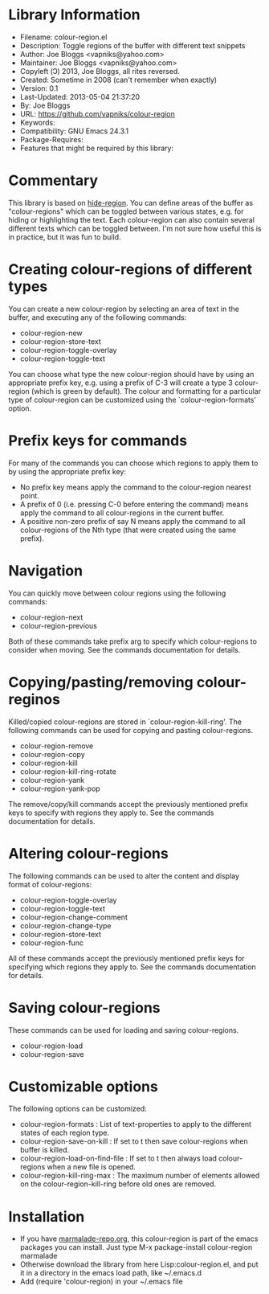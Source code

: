 * Library Information
- Filename: colour-region.el
- Description: Toggle regions of the buffer with different text snippets
- Author: Joe Bloggs <vapniks@yahoo.com>
- Maintainer: Joe Bloggs <vapniks@yahoo.com>
- Copyleft (Ↄ) 2013, Joe Bloggs, all rites reversed.
- Created: Sometime in 2008 (can't remember when exactly)
- Version: 0.1
- Last-Updated: 2013-05-04 21:37:20
-           By: Joe Bloggs
- URL: https://github.com/vapniks/colour-region
- Keywords: 
- Compatibility: GNU Emacs 24.3.1
- Package-Requires:  
- Features that might be required by this library:

* Commentary
This library is based on [[http://www.emacswiki.org/emacs/hide-region.el][hide-region]].
You can define areas of the buffer as "colour-regions" which can be toggled between various states,
e.g. for hiding or highlighting the text. Each colour-region can also contain several different texts which can be 
toggled between. 
I'm not sure how useful this is in practice, but it was fun to build.

* Creating colour-regions of different types
You can create a new colour-region by selecting an area of text in the buffer, and executing any of the following 
commands:

- colour-region-new
- colour-region-store-text
- colour-region-toggle-overlay
- colour-region-toggle-text

You can choose what type the new colour-region should have by using an appropriate prefix key,
e.g. using a prefix of C-3 will create a type 3 colour-region (which is green by default).
The colour and formatting for a particular type of colour-region can be customized using the `colour-region-formats' option. 
* Prefix keys for commands
For many of the commands you can choose which regions to apply them to by using the appropriate prefix key:

 - No prefix key means apply the command to the colour-region nearest point.
 - A prefix of 0 (i.e. pressing C-0 before entering the command) means apply the command to all colour-regions
   in the current buffer.
 - A positive non-zero prefix of say N means apply the command to all colour-regions of the Nth type
   (that were created using the same prefix).
* Navigation
You can quickly move between colour regions using the following commands:

- colour-region-next 
- colour-region-previous 

Both of these commands take prefix arg to specify which colour-regions to consider when moving.
See the commands documentation for details.
* Copying/pasting/removing colour-reginos
Killed/copied colour-regions are stored in `colour-region-kill-ring'.
The following commands can be used for copying and pasting colour-regions.

- colour-region-remove
- colour-region-copy
- colour-region-kill
- colour-region-kill-ring-rotate
- colour-region-yank
- colour-region-yank-pop

The remove/copy/kill commands accept the previously mentioned prefix keys to specify with regions they apply to.
See the commands documentation for details.
* Altering colour-regions
The following commands can be used to alter the content and display format of colour-regions:

- colour-region-toggle-overlay
- colour-region-toggle-text
- colour-region-change-comment
- colour-region-change-type
- colour-region-store-text
- colour-region-func

All of these commands accept the previously mentioned prefix keys for specifying which regions they apply to.
See the commands documentation for details.
* Saving colour-regions
These commands can be used for loading and saving colour-regions.

- colour-region-load 
- colour-region-save
 
* Customizable options
The following options can be customized:

 - colour-region-formats : List of text-properties to apply to the different states of each region type.
 - colour-region-save-on-kill : If set to t then save colour-regions when buffer is killed.
 - colour-region-load-on-find-file : If set to t then always load colour-regions when a new file is opened.
 - colour-region-kill-ring-max : The maximum number of elements allowed on the colour-region-kill-ring before old ones are removed.

* Installation

 - If you have [[http://www.marmalade-repo.org/][marmalade-repo.org]], this colour-region is part of the emacs packages you can install.  
   Just type M-x package-install colour-region marmalade 
 - Otherwise download the library from here Lisp:colour-region.el, and put it in a directory in the emacs load path, 
   like ~/.emacs.d
 - Add (require 'colour-region) in your ~/.emacs file
